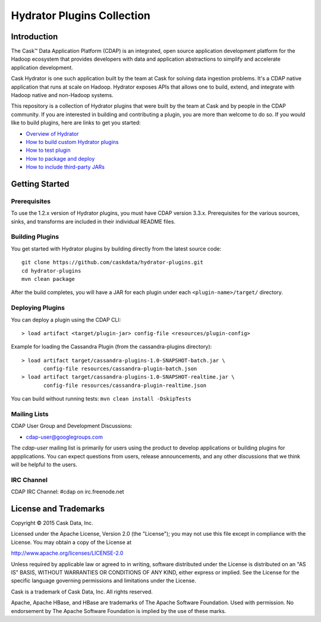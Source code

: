 ===========================
Hydrator Plugins Collection
===========================

.. image:: https://travis-ci.org/caskdata/hydrator-plugins.svg?branch=develop
    :target: https://travis-ci.org/caskdata/hydrator-plugins
    
.. image:: https://badges.ondemand.coverity.com/jobs/2mi4qrcv9h4v9btngg3d0mkhe0
    :target: https://ondemand.coverity.com/jobs/2mi4qrcv9h4v9btngg3d0mkhe0/results

Introduction
============

The Cask™ Data Application Platform (CDAP) is an integrated, open source application
development platform for the Hadoop ecosystem that provides developers with data and
application abstractions to simplify and accelerate application development.

|(Hydrator)| 

Cask Hydrator is one such application built by the team at Cask for solving data ingestion 
problems. It's a CDAP native application that runs at scale on Hadoop. Hydrator exposes 
APIs that allows one to build, extend, and integrate with Hadoop native and non-Hadoop systems. 

This repository is a collection of Hydrator plugins that were built by the team at Cask and by 
people in the CDAP community. If you are interested in building and contributing a plugin, you are more 
than welcome to do so. If you would like to build plugins, here are links to get you started:

- `Overview of Hydrator <http://docs.cask.co/cdap/current/en/included-applications/etl/index.html>`__
- `How to build custom Hydrator plugins <http://docs.cask.co/cdap/current/en/included-applications/etl/custom.html>`__
- `How to test plugin <http://docs.cask.co/cdap/current/en/included-applications/etl/custom.html#test-framework-for-plugins>`__
- `How to package and deploy <http://docs.cask.co/cdap/current/en/included-applications/etl/custom.html#plugin-packaging-and-deployment>`__
- `How to include third-party JARs <http://docs.cask.co/cdap/current/en/included-applications/etl/plugins/third-party.html>`__


Getting Started
===============

Prerequisites
-------------
To use the 1.2.x version of Hydrator plugins, you must have CDAP version 3.3.x. Prerequisites for the various
sources, sinks, and transforms are included in their individual README files.
  
Building Plugins
----------------
You get started with Hydrator plugins by building directly from the latest source code::

  git clone https://github.com/caskdata/hydrator-plugins.git
  cd hydrator-plugins
  mvn clean package

After the build completes, you will have a JAR for each plugin under each
``<plugin-name>/target/`` directory.

Deploying Plugins
-----------------
You can deploy a plugin using the CDAP CLI::

  > load artifact <target/plugin-jar> config-file <resources/plugin-config>

Example for loading the Cassandra Plugin (from the cassandra-plugins directory)::

  > load artifact target/cassandra-plugins-1.0-SNAPSHOT-batch.jar \
         config-file resources/cassandra-plugin-batch.json
  > load artifact target/cassandra-plugins-1.0-SNAPSHOT-realtime.jar \
         config-file resources/cassandra-plugin-realtime.json

You can build without running tests: ``mvn clean install -DskipTests``

Mailing Lists
-------------
CDAP User Group and Development Discussions:

- `cdap-user@googlegroups.com <https://groups.google.com/d/forum/cdap-user>`__

The *cdap-user* mailing list is primarily for users using the product to develop
applications or building plugins for appplications. You can expect questions from 
users, release announcements, and any other discussions that we think will be helpful 
to the users.

IRC Channel
-----------
CDAP IRC Channel: #cdap on irc.freenode.net


License and Trademarks
======================

Copyright © 2015 Cask Data, Inc.

Licensed under the Apache License, Version 2.0 (the "License"); you may not use this file except
in compliance with the License. You may obtain a copy of the License at

http://www.apache.org/licenses/LICENSE-2.0

Unless required by applicable law or agreed to in writing, software distributed under the 
License is distributed on an "AS IS" BASIS, WITHOUT WARRANTIES OR CONDITIONS OF ANY KIND, 
either express or implied. See the License for the specific language governing permissions 
and limitations under the License.

Cask is a trademark of Cask Data, Inc. All rights reserved.

Apache, Apache HBase, and HBase are trademarks of The Apache Software Foundation. Used with
permission. No endorsement by The Apache Software Foundation is implied by the use of these marks.

.. |(Hydrator)| image:: http://cask.co/wp-content/uploads/hydrator_logo_cdap1.png
